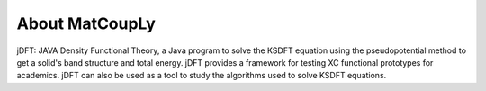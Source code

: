 About MatCoupLy
===============

jDFT: JAVA Density Functional Theory, a Java program to solve the KSDFT equation using the pseudopotential method to get a solid's band structure and total energy. jDFT provides a framework for testing XC functional prototypes for academics. jDFT can also be used as a tool to study the algorithms used to solve KSDFT equations. 
